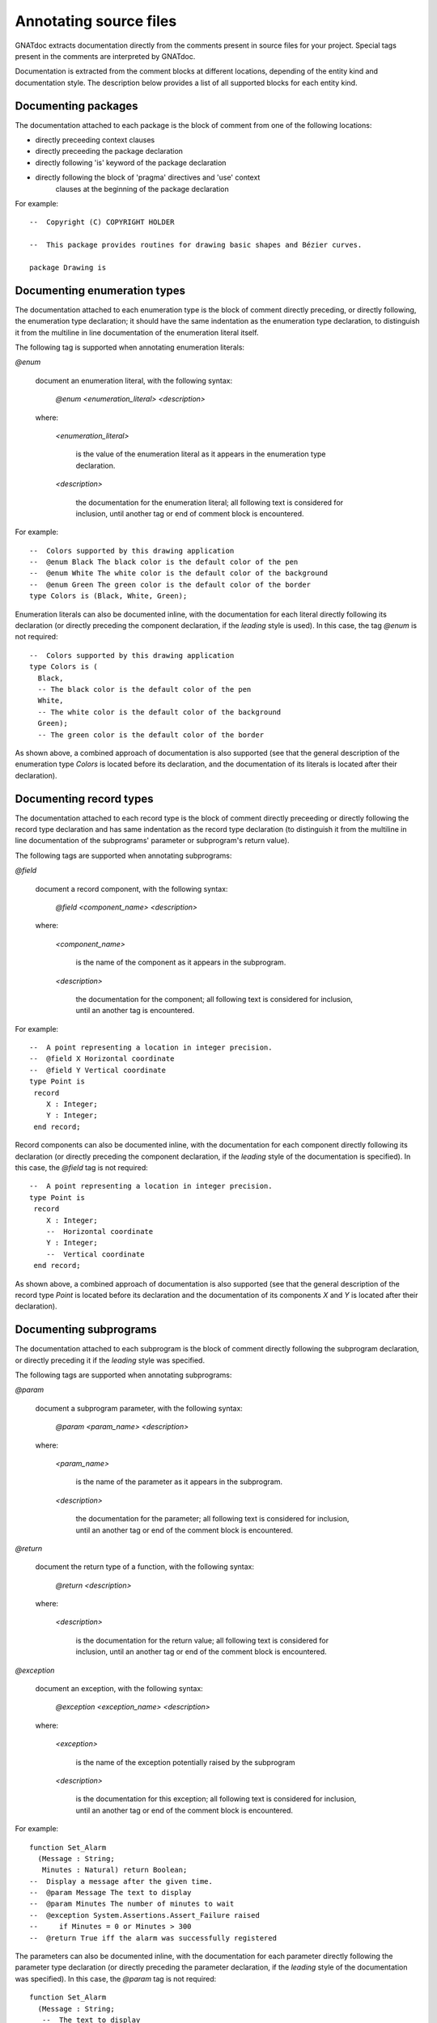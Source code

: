 ***********************
Annotating source files
***********************

GNATdoc extracts documentation directly from the comments present in source
files for your project. Special tags present in the comments are interpreted
by GNATdoc.

Documentation is extracted from the comment blocks at different locations,
depending of the entity kind and documentation style. The description below
provides a list of all supported blocks for each entity kind.


Documenting packages
--------------------

The documentation attached to each package is the block of comment from one of
the following locations:

* directly preceeding context clauses

* directly preceeding the package declaration

* directly following 'is' keyword of the package declaration

* directly following the block of 'pragma' directives and 'use' context
   clauses at the beginning of the package declaration

For example::

  --  Copyright (C) COPYRIGHT HOLDER

  --  This package provides routines for drawing basic shapes and Bézier curves.

  package Drawing is


Documenting enumeration types
-----------------------------

The documentation attached to each enumeration type is the block of comment
directly preceding, or directly following, the enumeration type declaration; it should
have the same indentation as the enumeration type declaration, to distinguish it from
the multiline in line documentation of the enumeration literal itself.

The following tag is supported when annotating enumeration literals:

*@enum*

   document an enumeration literal, with the following syntax:

      *@enum <enumeration_literal> <description>*

   where:

      *<enumeration_literal>*

        is the value of the enumeration literal as it appears in the
        enumeration type declaration.

      *<description>*

        the documentation for the enumeration literal; all following text
        is considered for inclusion, until another tag or end of comment block
        is encountered.

For example::

  --  Colors supported by this drawing application
  --  @enum Black The black color is the default color of the pen
  --  @enum White The white color is the default color of the background
  --  @enum Green The green color is the default color of the border
  type Colors is (Black, White, Green);

Enumeration literals can also be documented inline, with the documentation for
each literal directly following its declaration (or directly preceding the
component declaration, if the *leading* style is used). In this case, the
tag *@enum* is not required::

  --  Colors supported by this drawing application
  type Colors is (
    Black,
    -- The black color is the default color of the pen
    White,
    -- The white color is the default color of the background
    Green);
    -- The green color is the default color of the border

As shown above, a combined approach of documentation is also supported (see
that the general description of the enumeration type *Colors* is located
before its declaration, and the documentation of its literals is located
after their declaration).


Documenting record types
------------------------

The documentation attached to each record type is the block of comment directly
preceeding or directly following the record type declaration and has same
indentation as the record type declaration (to distinguish it from the
multiline in line documentation of the subprograms' parameter or subprogram's
return value).

The following tags are supported when annotating subprograms:

*@field*

   document a record component, with the following syntax:

      *@field <component_name> <description>*

   where:

      *<component_name>*

        is the name of the component as it appears in the subprogram.

      *<description>*

        the documentation for the component; all following text
        is considered for inclusion, until an another tag is encountered.

For example::

  --  A point representing a location in integer precision.
  --  @field X Horizontal coordinate
  --  @field Y Vertical coordinate
  type Point is
   record
      X : Integer;
      Y : Integer;
   end record;

Record components can also be documented inline, with the documentation for
each component directly following its declaration (or directly preceding the
component declaration, if the *leading* style of the documentation is specified).
In this case, the *@field* tag is not required::

  --  A point representing a location in integer precision.
  type Point is
   record
      X : Integer;
      --  Horizontal coordinate
      Y : Integer;
      --  Vertical coordinate
   end record;

As shown above, a combined approach of documentation is also supported (see
that the general description of the record type *Point* is located before
its declaration and the documentation of its components *X* and *Y* is
located after their declaration).


Documenting subprograms
-----------------------

The documentation attached to each subprogram is the block of comment
directly following the subprogram declaration, or directly preceding it
if the *leading* style was specified.

The following tags are supported when annotating subprograms:

*@param*

   document a subprogram parameter, with the following syntax:

      *@param <param_name> <description>*

   where:

      *<param_name>*

        is the name of the parameter as it appears in the subprogram.

      *<description>*

        the documentation for the parameter; all following text is considered
        for inclusion, until an another tag or end of the comment block is
        encountered.

*@return*

   document the return type of a function, with the following syntax:

      *@return <description>*

   where:

      *<description>*

        is the documentation for the return value; all following text is
        considered for inclusion, until an another tag or end of the comment
        block is encountered.

*@exception*

   document an exception, with the following syntax:

      *@exception <exception_name> <description>*

   where:

      *<exception>*

        is the name of the exception potentially raised by the subprogram

      *<description>*

        is the documentation for this exception; all following text is
        considered for inclusion, until an another tag or end of the comment
        block is encountered.


For example::

   function Set_Alarm
     (Message : String;
      Minutes : Natural) return Boolean;
   --  Display a message after the given time.
   --  @param Message The text to display
   --  @param Minutes The number of minutes to wait
   --  @exception System.Assertions.Assert_Failure raised
   --     if Minutes = 0 or Minutes > 300
   --  @return True iff the alarm was successfully registered

The parameters can also be documented inline, with the documentation for each
parameter directly following the parameter type declaration (or directly
preceding the parameter declaration, if the *leading* style of the documentation was
specified). In this case, the *@param* tag is not required::

   function Set_Alarm
     (Message : String;
      --  The text to display
      Minutes : Natural)
      --  The number of minutes to wait
      return Boolean;
      --  Returns True iff the alarm was successfully registered
   --  Display a message after the given time.
   --  @exception System.Assertions.Assert_Failure raised
   --     if Minutes = 0 or Minutes > 300


Text markup
-----------

GNATdoc recognizes several markup constructs inside the description text, which can
be used to better control the format of the generated documentation. GNATdoc's
markup syntax is based on the MarkDown syntax (see `Common Mark <https://commonmark.org/>`_ for a detailed description).

GNATdoc supports the following MarkDown features:

  * paragraphs

  * lists and list items

  * indented code blocks (code blocks are indented by three or more spaces)


Excluding entities
------------------

The *@private* tag indicates that no documentation should be generated
on a given entity. For example::

   type Calculator is tagged ...
   procedure Add (Obj : Calculator; Value : Natural);
   --  Addition of a value to the previus result
   --  @param Obj The actual calculator
   --  @param Value The added value
   procedure Dump_State (Obj : Calculator);
   --  @private No information is generated in the output about this
   --  primitive because it is internally used for debugging.

Note: specifing the *@private* tag for the packages removes the package and all its
child packages from the generated documentation.
